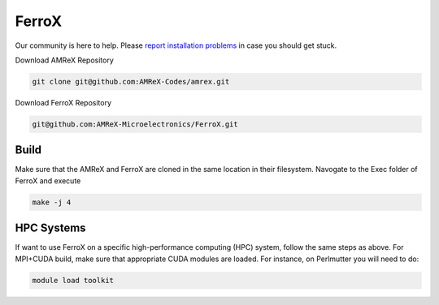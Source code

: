 .. _install-ferrox:

FerroX
=====

.. raw:: html

   <style>
   .rst-content section>img {
       width: 30px;
       margin-bottom: 0;
       margin-top: 0;
       margin-right: 15px;
       margin-left: 15px;
       float: left;
   }
   </style>

Our community is here to help.
Please `report installation problems <https://github.com/AMReX-Microelectronics/FerroX/issues/new>`_ in case you should get stuck.


Download AMReX Repository

.. code-block:: bash
   
   git clone git@github.com:AMReX-Codes/amrex.git

Download FerroX Repository

.. code-block:: bash

   git@github.com:AMReX-Microelectronics/FerroX.git

Build
-----
Make sure that the AMReX and FerroX are cloned in the same location in their filesystem. Navogate to the Exec folder of FerroX and execute 

.. code-block:: bash

   make -j 4

.. only:: html

   .. image:: hpc.svg

HPC Systems
-----------

If want to use FerroX on a specific high-performance computing (HPC) system, follow the same steps as above. For MPI+CUDA build, make sure that appropriate CUDA modules are loaded. For instance, on Perlmutter you will need to do:

.. code-block:: bash

   module load toolkit




